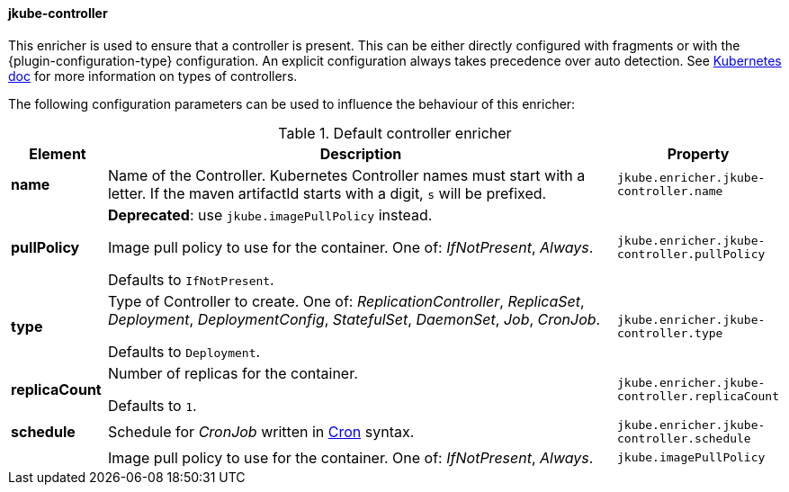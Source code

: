 
[[jkube-controller]]
==== jkube-controller

This enricher is used to ensure that a controller is present.
This can be either directly configured with fragments or with the {plugin-configuration-type} configuration.
An explicit configuration always takes precedence over auto detection.
See https://kubernetes.io/docs/concepts/workloads/controllers/[Kubernetes doc] for more information on types of controllers.

The following configuration parameters can be used to influence the behaviour of this enricher:

[[enricher-jkube-controller]]
.Default controller enricher
[cols="1,6,1"]
|===
| Element | Description | Property

| *name*
| Name of the Controller. Kubernetes Controller names must start with a letter. If the maven artifactId starts with a
  digit, `s` will be prefixed.

ifeval::["{plugin-type}" == "maven"]
  Defaults to `${project.artifactId}`.
endif::[]

ifeval::["{plugin-type}" == "gradle"]
  Defaults to project name.
endif::[]
| `jkube.enricher.jkube-controller.name`

| *pullPolicy*
| *Deprecated*: use `jkube.imagePullPolicy` instead.

Image pull policy to use for the container. One of: _IfNotPresent_, _Always_.

  Defaults to `IfNotPresent`.
| `jkube.enricher.jkube-controller.pullPolicy`

| *type*
| Type of Controller to create. One of: _ReplicationController_, _ReplicaSet_, _Deployment_, _DeploymentConfig_,
  _StatefulSet_, _DaemonSet_, _Job_, _CronJob_.

  Defaults to `Deployment`.
| `jkube.enricher.jkube-controller.type`

| *replicaCount*
| Number of replicas for the container.

  Defaults to `1`.
| `jkube.enricher.jkube-controller.replicaCount`

| *schedule*
| Schedule for _CronJob_ written in https://en.wikipedia.org/wiki/Cron[Cron] syntax.
| `jkube.enricher.jkube-controller.schedule`

|
| Image pull policy to use for the container. One of: _IfNotPresent_, _Always_.
| `jkube.imagePullPolicy`
|===
